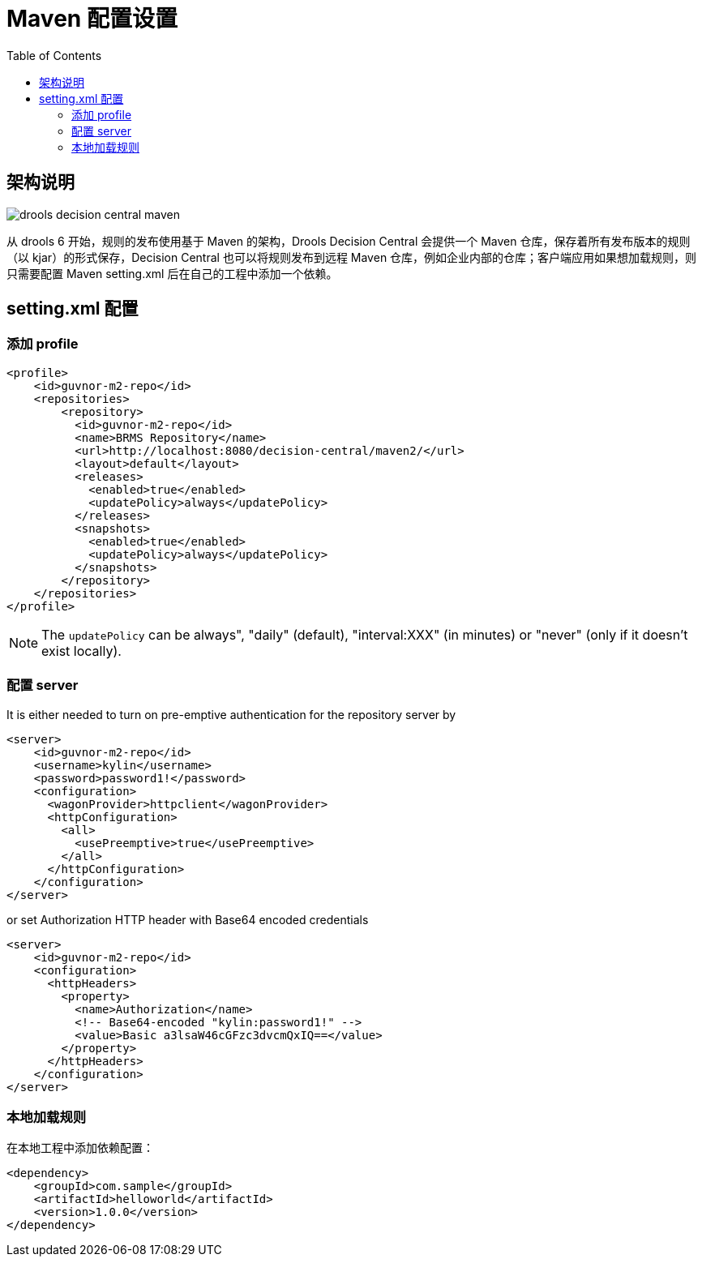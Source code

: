 
= Maven 配置设置
:toc: manual

== 架构说明

image:src/img/drools-decision-central-maven.png[]

从 drools 6 开始，规则的发布使用基于 Maven 的架构，Drools Decision Central 会提供一个 Maven 仓库，保存着所有发布版本的规则（以 kjar）的形式保存，Decision Central 也可以将规则发布到远程 Maven 仓库，例如企业内部的仓库；客户端应用如果想加载规则，则只需要配置 Maven setting.xml 后在自己的工程中添加一个依赖。

== setting.xml 配置

=== 添加 profile

[source,xml]
----
<profile>
    <id>guvnor-m2-repo</id>
    <repositories>
        <repository>
          <id>guvnor-m2-repo</id>
          <name>BRMS Repository</name>
          <url>http://localhost:8080/decision-central/maven2/</url>
          <layout>default</layout>
          <releases>
            <enabled>true</enabled>
            <updatePolicy>always</updatePolicy>
          </releases>
          <snapshots>
            <enabled>true</enabled>
            <updatePolicy>always</updatePolicy>
          </snapshots>
        </repository>
    </repositories>
</profile>
----

NOTE: The `updatePolicy` can be always", "daily" (default), "interval:XXX" (in minutes) or "never" (only if it doesn't exist locally).

=== 配置 server

It is either needed to turn on pre-emptive authentication for the repository server by

[source,xml]
----
<server>
    <id>guvnor-m2-repo</id>
    <username>kylin</username>
    <password>password1!</password>
    <configuration>
      <wagonProvider>httpclient</wagonProvider>
      <httpConfiguration>
        <all>
          <usePreemptive>true</usePreemptive>
        </all>
      </httpConfiguration>
    </configuration>
</server>
----

or set Authorization HTTP header with Base64 encoded credentials

[source,xml]
----
<server>
    <id>guvnor-m2-repo</id>
    <configuration>
      <httpHeaders>
        <property>
          <name>Authorization</name>
          <!-- Base64-encoded "kylin:password1!" -->
          <value>Basic a3lsaW46cGFzc3dvcmQxIQ==</value>
        </property>
      </httpHeaders>
    </configuration>
</server>
----

=== 本地加载规则

在本地工程中添加依赖配置：

[source, xml]
----
<dependency>
    <groupId>com.sample</groupId>
    <artifactId>helloworld</artifactId>
    <version>1.0.0</version>
</dependency>
----


